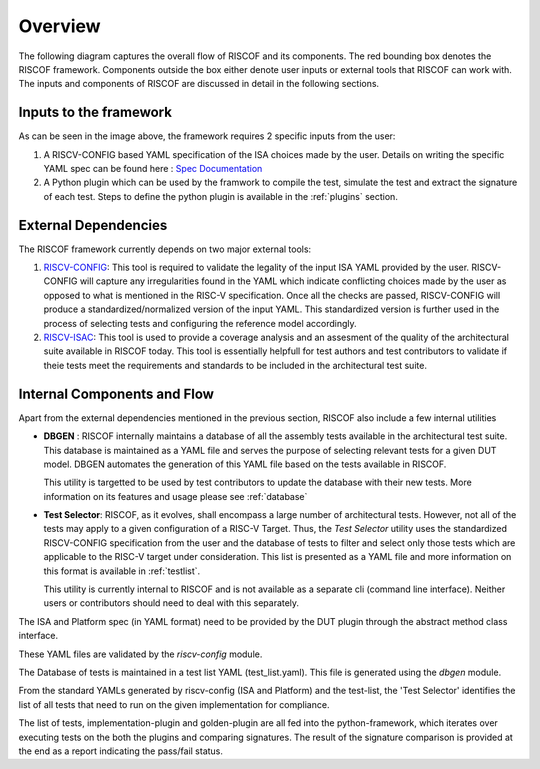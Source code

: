 ########
Overview
########

The following diagram captures the overall flow of RISCOF and its components. The red bounding box
denotes the RISCOF framework. Components outside the box either denote user inputs or external tools
that RISCOF can work with. The inputs and components of RISCOF are discussed in detail in the
following sections.

.. image:: _static/riscof.png
    :align: center
    :alt: riscof-flow

Inputs to the framework
=======================

As can be seen in the image above, the framework requires 2 specific inputs from the user:

1. A RISCV-CONFIG based YAML specification of the ISA choices made by the user. Details on writing
   the specific YAML spec can be found here : `Spec Documentation <https://riscv-config.readthedocs.io/en/latest/yaml-specs.html>`_
2. A Python plugin which can be used by the framwork to compile the test, simulate the test and
   extract the signature of each test. Steps to define the python plugin is available in the
   :ref:`plugins` section.

External Dependencies
=====================

The RISCOF framework currently depends on two major external tools:

1. `RISCV-CONFIG <https://riscv-config.readthedocs.io/en/latest>`_: This tool is required to validate
   the legality of the input ISA YAML provided by the user. RISCV-CONFIG will capture any
   irregularities found in the YAML which indicate conflicting choices made by the user as opposed
   to what is mentioned in the RISC-V specification. Once all the checks are passed, RISCV-CONFIG
   will produce a standardized/normalized version of the input YAML. This standardized version is
   further used in the process of selecting tests and configuring the reference model accordingly.

2. `RISCV-ISAC <https://riscv-isac.readthedocs.io/en/latest>`_: This tool is used to provide a
   coverage analysis and an assesment of the quality of the architectural suite available in RISCOF
   today. This tool is essentially helpfull for test authors and test contributors to validate if
   theie tests meet the requirements and standards to be included in the architectural test suite.

Internal Components and Flow
============================

Apart from the external dependencies mentioned in the previous section, RISCOF also include a few
internal utilities

- **DBGEN** : RISCOF internally maintains a database of all the assembly tests available in the 
  architectural test suite. This database is maintained as a YAML file and serves the purpose of 
  selecting relevant tests for a given DUT model. DBGEN automates the generation of this YAML file
  based on the tests available in RISCOF. 

  This utility is targetted to be used by test contributors to update the database with their new
  tests. More information on its features and usage please see :ref:`database`

- **Test Selector**: RISCOF, as it evolves, shall encompass a large number of architectural tests.
  However, not all of the tests may apply to a given configuration of a RISC-V Target. Thus, the
  *Test Selector* utility uses the standardized RISCV-CONFIG specification from the user and the
  database of tests to filter and select only those tests which are applicable to the RISC-V target
  under consideration. This list is presented as a YAML file and more information on this format is
  available in :ref:`testlist`. 

  This utility is currently internal to RISCOF and is not available as a separate cli (command line
  interface). Neither users or contributors should need to deal with this separately.



The ISA and Platform spec (in YAML format) need to be provided by the DUT plugin through the abstract method class
interface.

These YAML files are validated by the *riscv-config* module.

The Database of tests is maintained in a test list YAML (test_list.yaml). This file is generated using the
*dbgen* module. 

From the standard YAMLs generated by riscv-config (ISA and Platform) and the test-list, the 'Test Selector' identifies the list of all tests that need to run on the given implementation for compliance.

The list of tests, implementation-plugin and golden-plugin are all fed into the python-framework, which iterates over executing tests on the both the plugins and comparing signatures. The result of the signature comparison is provided at the end as a report indicating the pass/fail status.

